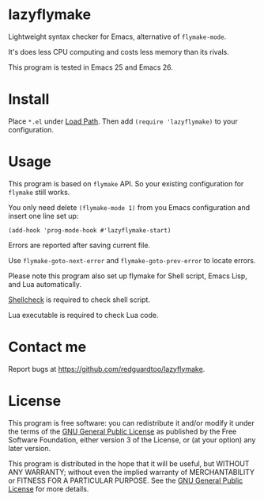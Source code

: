 * lazyflymake
Lightweight syntax checker for Emacs, alternative of =flymake-mode=.

It's does less CPU computing and costs less memory than its rivals.

This program is tested in Emacs 25 and Emacs 26.
* Install
Place =*.el= under [[https://www.gnu.org/software/emacs/manual/html_node/elisp/Library-Search.html][Load Path]]. Then add =(require 'lazyflymake)= to your configuration.
* Usage
This program is based on =flymake= API. So your existing configuration for =flymake= still works.

You only need delete =(flymake-mode 1)= from you Emacs configuration and insert one line set up:
#+begin_src elisp
(add-hook 'prog-mode-hook #'lazyflymake-start)
#+end_src

Errors are reported after saving current file.

Use =flymake-goto-next-error= and =flymake-goto-prev-error= to locate errors.

Please note this program also set up flymake for Shell script, Emacs Lisp, and Lua automatically.

[[https://github.com/koalaman/shellcheck][Shellcheck]] is required to check shell script.

Lua executable is required to check Lua code.
* Contact me
Report bugs at [[https://github.com/redguardtoo/lazyflymake]].
* License
This program is free software: you can redistribute it and/or modify it under the terms of the [[https://raw.githubusercontent.com/redguardtoo/lazyflymake/master/LICENSE][GNU General Public License]] as published by the Free Software Foundation, either version 3 of the License, or (at your option) any later version.

This program is distributed in the hope that it will be useful, but WITHOUT ANY WARRANTY; without even the implied warranty of MERCHANTABILITY or FITNESS FOR A PARTICULAR PURPOSE. See the [[https://raw.githubusercontent.com/redguardtoo/lazyflymake/master/LICENSE][GNU General Public License]] for more details.
